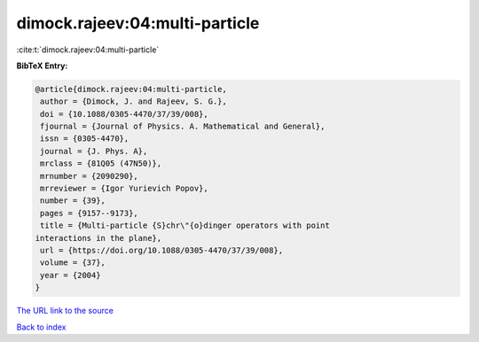 dimock.rajeev:04:multi-particle
===============================

:cite:t:`dimock.rajeev:04:multi-particle`

**BibTeX Entry:**

.. code-block:: bibtex

   @article{dimock.rajeev:04:multi-particle,
    author = {Dimock, J. and Rajeev, S. G.},
    doi = {10.1088/0305-4470/37/39/008},
    fjournal = {Journal of Physics. A. Mathematical and General},
    issn = {0305-4470},
    journal = {J. Phys. A},
    mrclass = {81Q05 (47N50)},
    mrnumber = {2090290},
    mrreviewer = {Igor Yurievich Popov},
    number = {39},
    pages = {9157--9173},
    title = {Multi-particle {S}chr\"{o}dinger operators with point
   interactions in the plane},
    url = {https://doi.org/10.1088/0305-4470/37/39/008},
    volume = {37},
    year = {2004}
   }
`The URL link to the source <ttps://doi.org/10.1088/0305-4470/37/39/008}>`_


`Back to index <../By-Cite-Keys.html>`_
